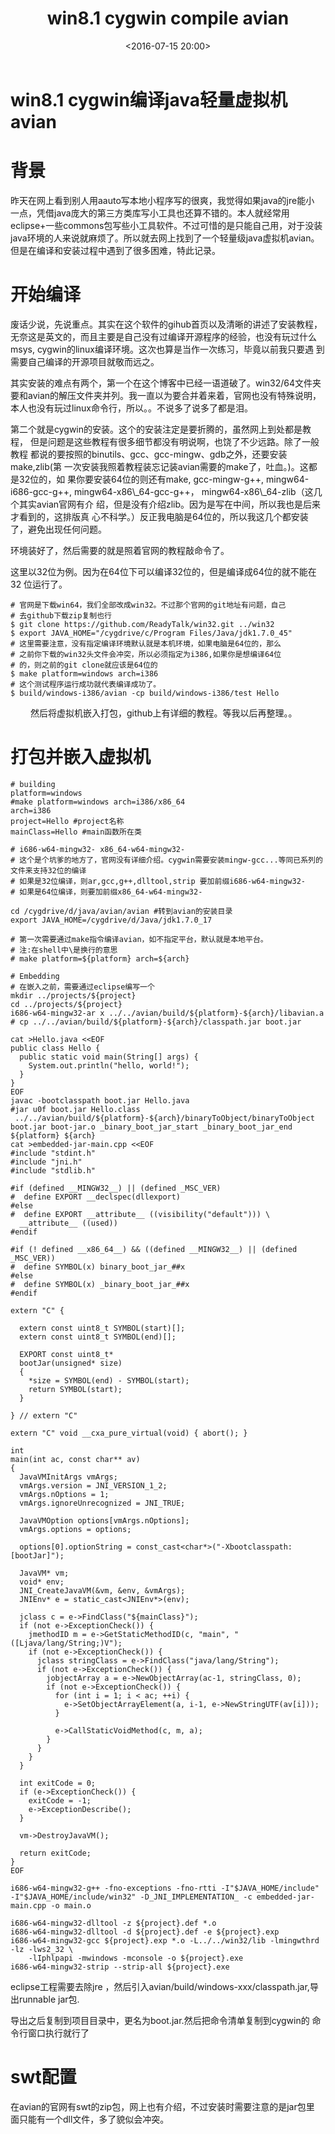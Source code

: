 #+title: win8.1 cygwin compile avian
#+date: <2016-07-15 20:00>
#+filetags: java
#+description: win8.1 cygwin编译java轻量虚拟机avian
#+options: ^:{}

* win8.1 cygwin编译java轻量虚拟机avian

* 背景

昨天在网上看到别人用aauto写本地小程序写的很爽，我觉得如果java的jre能小
一点，凭借java庞大的第三方类库写小工具也还算不错的。本人就经常用
eclipse+一些commons包写些小工具软件。不过可惜的是只能自己用，对于没装
java环境的人来说就麻烦了。所以就去网上找到了一个轻量级java虚拟机avian。
但是在编译和安装过程中遇到了很多困难，特此记录。

* 开始编译

废话少说，先说重点。其实在这个软件的gihub首页以及清晰的讲述了安装教程，
无奈这是英文的，而且主要是自己没有过编译开源程序的经验，也没有玩过什么
msys, cygwin的linux编译环境。这次也算是当作一次练习，毕竟以前我只要遇
到需要自己编译的开源项目就敬而远之。

其实安装的难点有两个，第一个在这个博客中已经一语道破了。win32/64文件夹
要和avian的解压文件夹并列。我一直以为要合并着来着，官网也没有特殊说明，
本人也没有玩过linux命令行，所以。。不说多了说多了都是泪。

第二个就是cygwin的安装。这个的安装注定是要折腾的，虽然网上到处都是教程，
但是问题是这些教程有很多细节都没有明说啊，也饶了不少远路。除了一般教程
都说的要按照的binutils、gcc、gcc-mingw、gdb之外，还要安装make,zlib(第
一次安装我照着教程装忘记装avian需要的make了，吐血。)。这都是32位的，如
果你要安装64位的则还有make, gcc-mingw-g++, mingw64-i686-gcc-g++,
mingw64-x86\_64-gcc-g++， mingw64-x86\_64-zlib（这几个其实avian官网有介
绍，但是没有介绍zlib。因为是写在中间，所以我也是后来才看到的，这排版真
心不科学。）反正我电脑是64位的，所以我这几个都安装了，避免出现任何问题。

环境装好了，然后需要的就是照着官网的教程敲命令了。

这里以32位为例。因为在64位下可以编译32位的，但是编译成64位的就不能在32
位运行了。

#+BEGIN_EXAMPLE
    # 官网是下载win64，我们全部改成win32。不过那个官网的git地址有问题，自己
    # 去github下载zip复制也行
    $ git clone https://github.com/ReadyTalk/win32.git ../win32
    $ export JAVA_HOME="/cygdrive/c/Program Files/Java/jdk1.7.0_45"
    # 这里需要注意，没有指定编译环境默认就是本机环境，如果电脑是64位的，那么
    # 之前你下载的win32头文件会冲突，所以必须指定为i386,如果你是想编译64位
    # 的，则之前的git clone就应该是64位的
    $ make platform=windows arch=i386
    # 这个测试程序运行成功就代表编译成功了。
    $ build/windows-i386/avian -cp build/windows-i386/test Hello
#+END_EXAMPLE

　　 然后将虚拟机嵌入打包，github上有详细的教程。等我以后再整理。。

* 打包并嵌入虚拟机

#+BEGIN_EXAMPLE
    # building
    platform=windows
    #make platform=windows arch=i386/x86_64
    arch=i386
    project=Hello #project名称
    mainClass=Hello #main函数所在类

    # i686-w64-mingw32- x86_64-w64-mingw32-
    # 这个是个坑爹的地方了，官网没有详细介绍。cygwin需要安装mingw-gcc...等同已系列的文件来支持32位的编译
    # 如果是32位编译，则ar,gcc,g++,dlltool,strip 要加前缀i686-w64-mingw32-
    # 如果是64位编译，则要加前缀x86_64-w64-mingw32-

    cd /cygdrive/d/java/avian/avian #转到avian的安装目录
    export JAVA_HOME=/cygdrive/d/Java/jdk1.7.0_17

    # 第一次需要通过make指令编译avian，如不指定平台，默认就是本地平台。
    # 注:在shell中\是换行的意思
    # make platform=${platform} arch=${arch}

    # Embedding
    # 在嵌入之前，需要通过eclipse编写一个
    mkdir ../projects/${project}
    cd ../projects/${project}
    i686-w64-mingw32-ar x ../../avian/build/${platform}-${arch}/libavian.a
    # cp ../../avian/build/${platform}-${arch}/classpath.jar boot.jar

    cat >Hello.java <<EOF
    public class Hello {
      public static void main(String[] args) {
        System.out.println("hello, world!");
      }
    }
    EOF
    javac -bootclasspath boot.jar Hello.java
    #jar u0f boot.jar Hello.class
     ../../avian/build/${platform}-${arch}/binaryToObject/binaryToObject boot.jar boot-jar.o _binary_boot_jar_start _binary_boot_jar_end ${platform} ${arch}
    cat >embedded-jar-main.cpp <<EOF
    #include "stdint.h"
    #include "jni.h"
    #include "stdlib.h"

    #if (defined __MINGW32__) || (defined _MSC_VER)
    #  define EXPORT __declspec(dllexport)
    #else
    #  define EXPORT __attribute__ ((visibility("default"))) \
      __attribute__ ((used))
    #endif

    #if (! defined __x86_64__) && ((defined __MINGW32__) || (defined _MSC_VER))
    #  define SYMBOL(x) binary_boot_jar_##x
    #else
    #  define SYMBOL(x) _binary_boot_jar_##x
    #endif

    extern "C" {

      extern const uint8_t SYMBOL(start)[];
      extern const uint8_t SYMBOL(end)[];

      EXPORT const uint8_t*
      bootJar(unsigned* size)
      {
        *size = SYMBOL(end) - SYMBOL(start);
        return SYMBOL(start);
      }

    } // extern "C"

    extern "C" void __cxa_pure_virtual(void) { abort(); }

    int
    main(int ac, const char** av)
    {
      JavaVMInitArgs vmArgs;
      vmArgs.version = JNI_VERSION_1_2;
      vmArgs.nOptions = 1;
      vmArgs.ignoreUnrecognized = JNI_TRUE;

      JavaVMOption options[vmArgs.nOptions];
      vmArgs.options = options;

      options[0].optionString = const_cast<char*>("-Xbootclasspath:[bootJar]");

      JavaVM* vm;
      void* env;
      JNI_CreateJavaVM(&vm, &env, &vmArgs);
      JNIEnv* e = static_cast<JNIEnv*>(env);

      jclass c = e->FindClass("${mainClass}");
      if (not e->ExceptionCheck()) {
        jmethodID m = e->GetStaticMethodID(c, "main", "([Ljava/lang/String;)V");
        if (not e->ExceptionCheck()) {
          jclass stringClass = e->FindClass("java/lang/String");
          if (not e->ExceptionCheck()) {
            jobjectArray a = e->NewObjectArray(ac-1, stringClass, 0);
            if (not e->ExceptionCheck()) {
              for (int i = 1; i < ac; ++i) {
                e->SetObjectArrayElement(a, i-1, e->NewStringUTF(av[i]));
              }

              e->CallStaticVoidMethod(c, m, a);
            }
          }
        }
      }

      int exitCode = 0;
      if (e->ExceptionCheck()) {
        exitCode = -1;
        e->ExceptionDescribe();
      }

      vm->DestroyJavaVM();

      return exitCode;
    }
    EOF

    i686-w64-mingw32-g++ -fno-exceptions -fno-rtti -I"$JAVA_HOME/include" -I"$JAVA_HOME/include/win32" -D_JNI_IMPLEMENTATION_ -c embedded-jar-main.cpp -o main.o

    i686-w64-mingw32-dlltool -z ${project}.def *.o
    i686-w64-mingw32-dlltool -d ${project}.def -e ${project}.exp
    i686-w64-mingw32-gcc ${project}.exp *.o -L../../win32/lib -lmingwthrd -lz -lws2_32 \
        -lIphlpapi -mwindows -mconsole -o ${project}.exe
    i686-w64-mingw32-strip --strip-all ${project}.exe
#+END_EXAMPLE

eclipse工程需要去除jre
，然后引入avian/build/windows-xxx/classpath.jar,导出runnable jar包.

导出之后复制到项目目录中，更名为boot.jar.然后把命令清单复制到cygwin的
命令行窗口执行就行了

* swt配置

在avian的官网有swt的zip包，网上也有介绍，不过安装时需要注意的是jar包里
面只能有一个dll文件，多了貌似会冲突。
